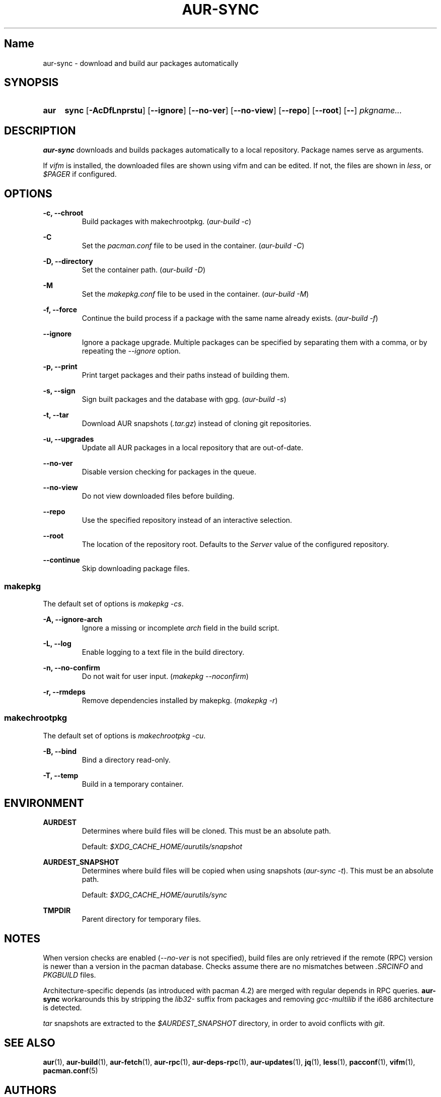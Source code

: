 .TH AUR-SYNC 1 2018-02-01 AURUTILS
.SH Name
aur-sync \- download and build aur packages automatically

.SH SYNOPSIS
.SY aur
.B sync
.OP \-AcDfLnprstu
.OP \--ignore
.OP \--no-ver
.OP \--no-view
.OP \--repo
.OP \--root
.OP \--
.I pkgname...
.YS

.SH DESCRIPTION
\fBaur-sync\fR downloads and builds packages automatically to a local
repository. Package names serve as arguments.

If \fIvifm\fR is installed, the downloaded files are shown using vifm
and can be edited. If not, the files are shown in \fIless\fR, or
\fI$PAGER\fR if configured.

.SH OPTIONS
.B \-c, --chroot
.RS
Build packages with makechrootpkg. (\fIaur-build -c\fR)
.RE

.B \-C
.RS
Set the \fIpacman.conf\fR file to be used in the container.
(\fIaur-build -C\fR)
.RE

.B \-D, --directory
.RS
Set the container path. (\fIaur-build -D\fR)
.RE

.B \-M
.RS
Set the \fImakepkg.conf\fR file to be used in the container.
(\fIaur-build -M\fR)
.RE

.B \-f, --force
.RS
Continue the build process if a package with the same name already
exists. (\fIaur-build -f\fR)
.RE

.B \--ignore
.RS
Ignore a package upgrade. Multiple packages can be specified by
separating them with a comma, or by repeating the \fI--ignore\fR option.
.RE

.B \-p, --print
.RS
Print target packages and their paths instead of building them.
.RE

.B \-s, --sign
.RS
Sign built packages and the database with gpg. (\fIaur-build -s\fR)
.RE

.B \-t, --tar
.RS
Download AUR snapshots (\fI.tar.gz\fR) instead of cloning git
repositories.
.RE

.B \-u, --upgrades
.RS
Update all AUR packages in a local repository that are out-of-date.
.RE

.B \--no-ver
.RS
Disable version checking for packages in the queue.
.RE

.B \--no-view
.RS
Do not view downloaded files before building.
.RE

.B \--repo
.RS
Use the specified repository instead of an interactive selection.
.RE

.B \--root
.RS
The location of the repository root. Defaults to the \fIServer\fR
value of the configured repository.
.RE

.B \--continue
.RS
Skip downloading package files.
.RE

.SS makepkg
The default set of options is \fImakepkg -cs\fR.

.B \-A, --ignore-arch
.RS
Ignore a missing or incomplete \fIarch\fR field in the build script.
.RE

.B \-L, --log
.RS
Enable logging to a text file in the build directory.
.RE

.B \-n, --no-confirm
.RS
Do not wait for user input. (\fImakepkg --noconfirm\fR)
.RE

.B \-r, --rmdeps
.RS
Remove dependencies installed by makepkg. (\fImakepkg -r\fR)
.RE

.SS makechrootpkg
The default set of options is \fImakechrootpkg -cu\fR.

.B \-B, --bind
.RS
Bind a directory read-only.
.RE

.B \-T, --temp
.RS
Build in a temporary container.
.RE

.SH ENVIRONMENT
.B AURDEST
.RS
Determines where build files will be cloned. This must be an absolute path.

Default: \fI$XDG_CACHE_HOME/aurutils/snapshot\fR
.RE

.B AURDEST_SNAPSHOT
.RS
Determines where build files will be copied when using snapshots
(\fIaur-sync -t\fR). This must be an absolute path.

Default: \fI$XDG_CACHE_HOME/aurutils/sync\fR
.RE

.B TMPDIR
.RS
Parent directory for temporary files.
.RE

.SH NOTES
When version checks are enabled (\fI--no-ver\fR is not specified),
build files are only retrieved if the remote (RPC) version is newer
than a version in the pacman database. Checks assume there are no
mismatches between \fI.SRCINFO\fR and \fIPKGBUILD\fR files.

Architecture-specific depends (as introduced with pacman 4.2) are
merged with regular depends in RPC queries. \fBaur-sync\fR workarounds
this by stripping the \fIlib32-\fR suffix from packages and removing
\fIgcc-multilib\fR if the i686 architecture is detected.

\fItar\fR snapshots are extracted to the \fI$AURDEST_SNAPSHOT\fR
directory, in order to avoid conflicts with \fIgit\fR.

.SH SEE ALSO
.BR aur (1),
.BR aur-build (1),
.BR aur-fetch (1),
.BR aur-rpc (1),
.BR aur-deps-rpc (1),
.BR aur-updates (1),
.BR jq (1),
.BR less (1),
.BR pacconf (1),
.BR vifm (1),
.BR pacman.conf (5)

.SH AUTHORS
.MT https://github.com/AladW
Alad Wenter
.ME

.\" vim: set textwidth=72:
